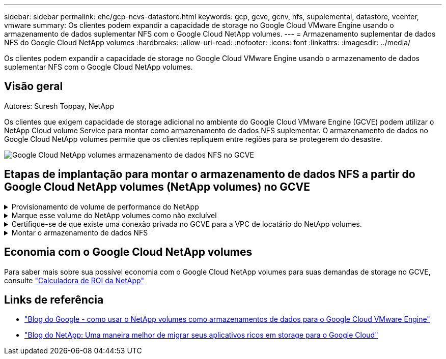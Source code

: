 ---
sidebar: sidebar 
permalink: ehc/gcp-ncvs-datastore.html 
keywords: gcp, gcve, gcnv, nfs, supplemental, datastore, vcenter, vmware 
summary: Os clientes podem expandir a capacidade de storage no Google Cloud VMware Engine usando o armazenamento de dados suplementar NFS com o Google Cloud NetApp volumes. 
---
= Armazenamento suplementar de dados NFS do Google Cloud NetApp volumes
:hardbreaks:
:allow-uri-read: 
:nofooter: 
:icons: font
:linkattrs: 
:imagesdir: ../media/


[role="lead"]
Os clientes podem expandir a capacidade de storage no Google Cloud VMware Engine usando o armazenamento de dados suplementar NFS com o Google Cloud NetApp volumes.



== Visão geral

Autores: Suresh Toppay, NetApp

Os clientes que exigem capacidade de storage adicional no ambiente do Google Cloud VMware Engine (GCVE) podem utilizar o NetApp Cloud volume Service para montar como armazenamento de dados NFS suplementar. O armazenamento de dados no Google Cloud NetApp volumes permite que os clientes repliquem entre regiões para se protegerem do desastre.

image:gcp_ncvs_ds01.png["Google Cloud NetApp volumes armazenamento de dados NFS no GCVE"]



== Etapas de implantação para montar o armazenamento de dados NFS a partir do Google Cloud NetApp volumes (NetApp volumes) no GCVE

.Provisionamento de volume de performance do NetApp
[%collapsible]
====
O volume do Google Cloud NetApp volumes pode ser provisionado pelo link:https://cloud.google.com/architecture/partners/netapp-cloud-volumes/workflow["Usando o Google Cloud Console"] link:https://docs.netapp.com/us-en/cloud-manager-cloud-volumes-service-gcp/task-create-volumes.html["Usando o portal ou API do NetApp BlueXP "]

====
.Marque esse volume do NetApp volumes como não excluível
[%collapsible]
====
Para evitar a exclusão acidental do volume enquanto a VM estiver em execução, verifique se o volume está marcado como não deletável, como mostrado na captura de tela abaixo. image:gcp_ncvs_ds02.png["Opção não excluível de volumes NetApp"] Para obter mais informações, link:https://cloud.google.com/architecture/partners/netapp-cloud-volumes/creating-nfs-volumes#creating_an_nfs_volume["Criando volume NFS"]consulte a documentação.

====
.Certifique-se de que existe uma conexão privada no GCVE para a VPC de locatário do NetApp volumes.
[%collapsible]
====
Para montar o armazenamento de dados NFS, deve haver uma conexão privada entre o projeto GCVE e o NetApp volumes. Para mais informações, consulte link:https://cloud.google.com/vmware-engine/docs/networking/howto-setup-private-service-access["Como configurar o Acesso ao Serviço Privado"]

====
.Montar o armazenamento de dados NFS
[%collapsible]
====
Para obter instruções sobre como montar o armazenamento de dados NFS no GCVE, consulte link:https://cloud.google.com/vmware-engine/docs/vmware-ecosystem/howto-cloud-volumes-service-datastores["Como criar o armazenamento de dados NFS com o NetApp volumes"]


NOTE: Como os hosts do vSphere são gerenciados pelo Google, você não tem acesso para instalar o pacote de instalação (VIB) do vSphere API for Array Integration (VAAI). Se você precisar de suporte para volumes virtuais (Vevolve), informe-nos. Se você gostaria de usar Jumbo Frames, por favor consulte link:https://cloud.google.com/vpc/docs/mtu["Máximo de tamanhos de MTU suportados no GCP"]

====


== Economia com o Google Cloud NetApp volumes

Para saber mais sobre sua possível economia com o Google Cloud NetApp volumes para suas demandas de storage no GCVE, consulte link:https://bluexp.netapp.com/gcve-cvs/roi["Calculadora de ROI da NetApp"]



== Links de referência

* link:https://cloud.google.com/blog/products/compute/how-to-use-netapp-cvs-as-datastores-with-vmware-engine["Blog do Google - como usar o NetApp volumes como armazenamentos de dados para o Google Cloud VMware Engine"]
* link:https://www.netapp.com/blog/cloud-volumes-service-google-cloud-vmware-engine/["Blog do NetApp: Uma maneira melhor de migrar seus aplicativos ricos em storage para o Google Cloud"]

